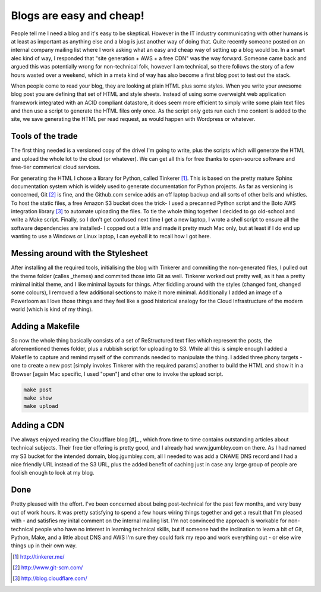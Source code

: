 Blogs are easy and cheap!
=========================

People tell me I need a blog and it's easy to be skeptical. However in the IT industry communicating with other humans is at least as important as anything else and a blog is just another way of doing that. Quite recently someone posted on an internal company mailing list where I work asking what an easy and cheap way of setting up a blog would be. In a smart alec kind of way, I responded that "site generation + AWS + a free CDN" was the way forward. Someone came back and argued this was potentially wrong for non-technical folk, however I am technical, so there follows the story of a few hours wasted over a weekend, which in a meta kind of way has also become a first blog post to test out the stack.

When people come to read your blog, they are looking at plain HTML plus some styles. When you write your awesome blog post you are defining that set of HTML and style sheets. Instead of using some overweight web application framework integrated with an ACID compliant datastore, it does seem more efficient to simply write some plain text files and then use a script to generate the HTML files only once. As the script only gets run each time content is added to the site, we save generating the HTML per read request, as would happen with Wordpress or whatever.

Tools of the trade
~~~~~~~~~~~~~~~~~~

The first thing needed is a versioned copy of the drivel I'm going to write, plus the scripts which will generate the HTML and upload the whole lot to the cloud (or whatever). We can get all this for free thanks to open-source software and free-tier commerical cloud services.

For generating the HTML I chose a library for Python, called Tinkerer [#]_. This is based on the pretty mature Sphinx documentation system which is widely used to generate documentation for Python projects. As far as versioning is concerned, Git [#]_ is fine, and the Github.com service adds an off laptop backup and all sorts of other bells and whistles. To host the static files, a free Amazon S3 bucket does the trick- I used a precanned Python script and the Boto AWS integration library [#]_ to automate uploading the files. To tie the whole thing together I decided to go old-school and write a Make script. Finally, so I don't get confused next time I get a new laptop, I wrote a shell script to ensure all the software dependencies are installed- I copped out a little and made it pretty much Mac only, but at least if I do end up wanting to use a Windows or Linux laptop, I can eyeball it to recall how I got here.

Messing around with the Stylesheet
~~~~~~~~~~~~~~~~~~~~~~~~~~~~~~~~~~

After installing all the required tools, initialising the blog with Tinkerer and commiting the non-generated files, I pulled out the theme folder (calles _themes) and commited those into Git as well. Tinkerer worked out pretty well, as it has a pretty minimal initial theme, and I like minimal layouts for things. After fiddling around with the styles (changed font, changed some colours), I removed a few additional sections to make it more minimal. Additionally I added an image of a Powerloom as I love those things and they feel like a good historical analogy for the Cloud Infrastructure of the modern world (which is kind of my thing).

Adding a Makefile
~~~~~~~~~~~~~~~~~

So now the whole thing basically consists of a set of ReStructured text files which represent the posts, the aforementioned themes folder, plus a rubbish script for uploading to S3. While all this is simple enough I added a Makefile to capture and remind myself of the commands needed to manipulate the thing. I added three phony targets - one to create a new post [simply invokes Tinkerer with the required params] another to build the HTML and show it in a Browser [again Mac specific, I used "open"] and other one to invoke the upload script.

.. code-block:: bash 

   make post
   make show
   make upload

Adding a CDN
~~~~~~~~~~~~

I've always enjoyed reading the Cloudflare blog [#]_ , which from time to time contains outstanding articles about technical subjects. Their free tier offering is pretty good, and I already had www.jgumbley.com on there. As I had named my S3 bucket for the intended domain, blog.jgumbley.com, all I needed to was add a CNAME DNS record and I had a nice friendly URL instead of the S3 URL, plus the added benefit of caching just in case any large group of people are foolish enough to look at my blog.

Done
~~~~

Pretty pleased with the effort. I've been concerned about being post-technical for the past few months, and very busy out of work hours. It was pretty satisfying to spend a few hours wiring things together and get a result that I'm pleased with - and satisfies my inital comment on the internal mailing list. I'm not convinced the approach is workable for non-technical people who have no interest in learning technical skills, but if someone had the inclination to learn a bit of Git, Python, Make, and a little about DNS and AWS I'm sure they could fork my repo and work everything out - or else wire things up in their own way.

.. [#] http://tinkerer.me/
.. [#] http://www.git-scm.com/
.. [#] http://blog.cloudflare.com/

.. author:: default
.. categories:: none
.. tags:: none
.. comments::
